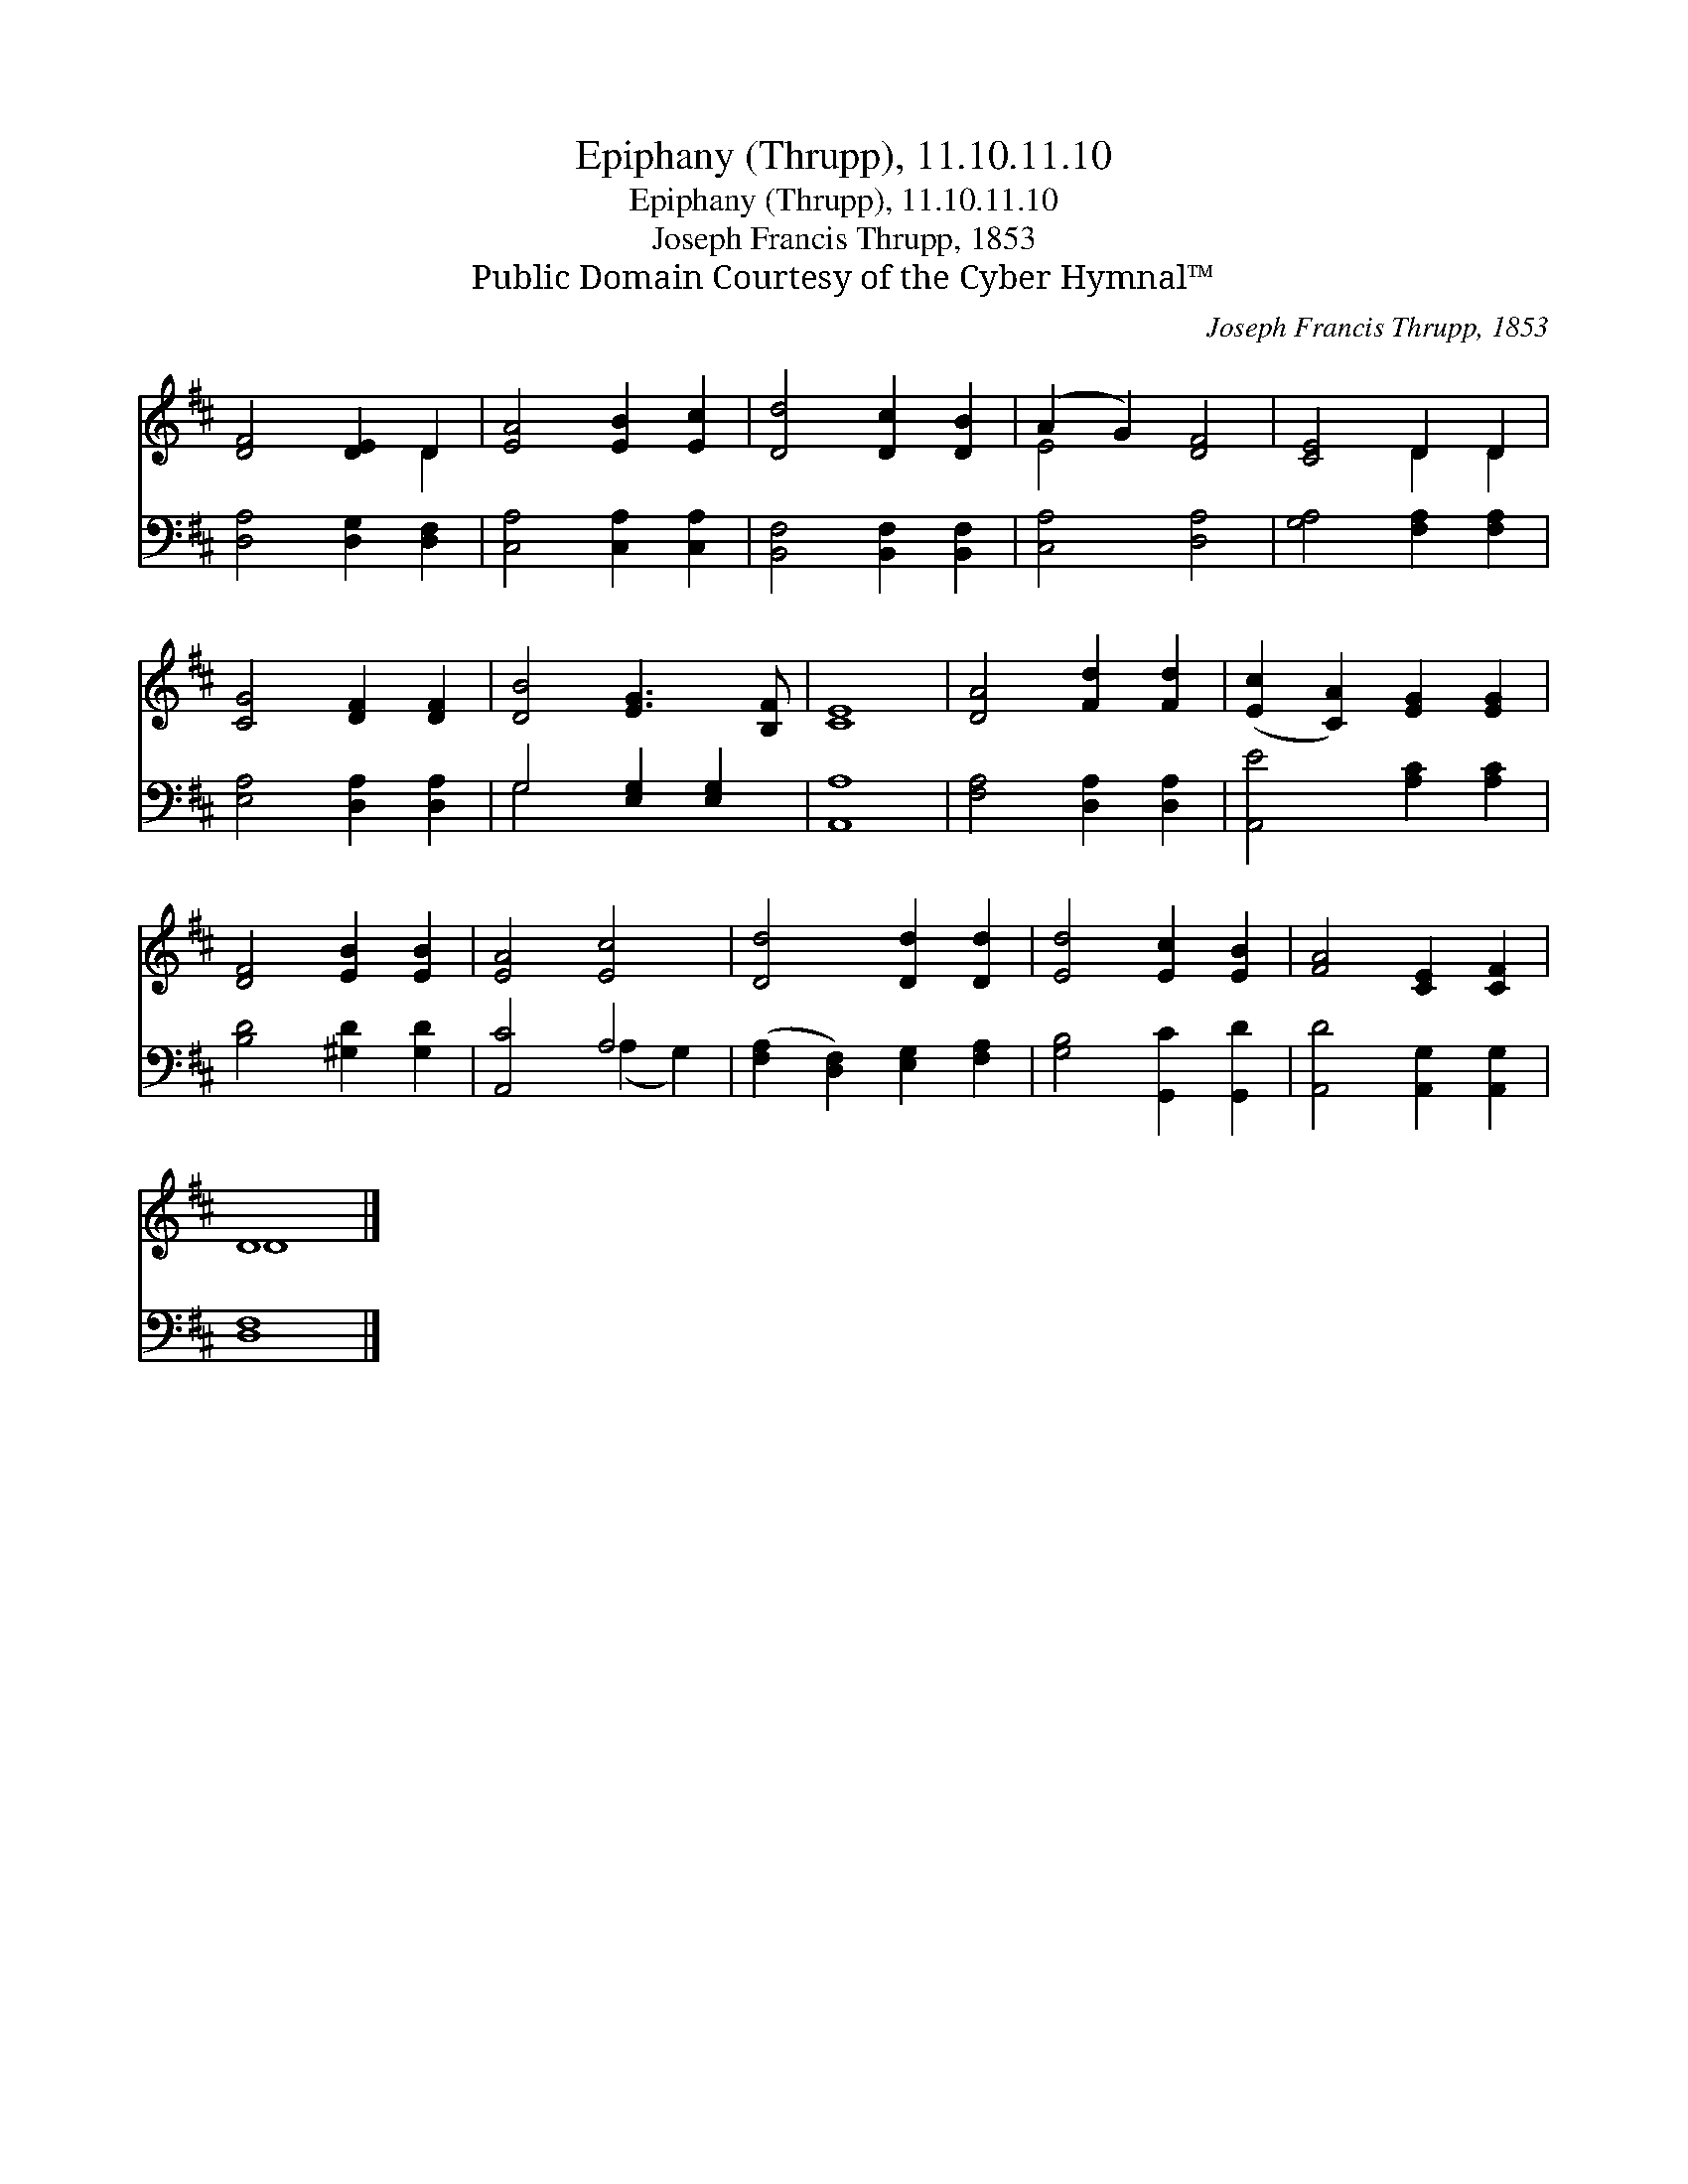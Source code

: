 X:1
T:Epiphany (Thrupp), 11.10.11.10
T:Epiphany (Thrupp), 11.10.11.10
T:Joseph Francis Thrupp, 1853
T:Public Domain Courtesy of the Cyber Hymnal™
C:Joseph Francis Thrupp, 1853
Z:Public Domain
Z:Courtesy of the Cyber Hymnal™
%%score ( 1 2 ) ( 3 4 )
L:1/8
M:none
K:D
V:1 treble 
V:2 treble 
V:3 bass 
V:4 bass 
V:1
 [DF]4 [DE]2 D2 | [EA]4 [EB]2 [Ec]2 | [Dd]4 [Dc]2 [DB]2 | (A2 G2) [DF]4 | [CE]4 D2 D2 | %5
 [CG]4 [DF]2 [DF]2 | [DB]4 [EG]3 [B,F] | [CE]8 | [DA]4 [Fd]2 [Fd]2 | ([Ec]2 [CA]2) [EG]2 [EG]2 | %10
 [DF]4 [EB]2 [EB]2 | [EA]4 [Ec]4 | [Dd]4 [Dd]2 [Dd]2 | [Ed]4 [Ec]2 [EB]2 | [FA]4 [CE]2 [CF]2 | %15
 D8 |] %16
V:2
 x6 D2 | x8 | x8 | E4 x4 | x4 D2 D2 | x8 | x8 | x8 | x8 | x8 | x8 | x8 | x8 | x8 | x8 | D8 |] %16
V:3
 [D,A,]4 [D,G,]2 [D,F,]2 | [C,A,]4 [C,A,]2 [C,A,]2 | [B,,F,]4 [B,,F,]2 [B,,F,]2 | [C,A,]4 [D,A,]4 | %4
 [G,A,]4 [F,A,]2 [F,A,]2 | [E,A,]4 [D,A,]2 [D,A,]2 | G,4 [E,G,]2 [E,G,]2 | [A,,A,]8 | %8
 [F,A,]4 [D,A,]2 [D,A,]2 | [A,,E]4 [A,C]2 [A,C]2 | [B,D]4 [^G,D]2 [G,D]2 | [A,,C]4 A,4 | %12
 ([F,A,]2 [D,F,]2) [E,G,]2 [F,A,]2 | [G,B,]4 [G,,C]2 [G,,D]2 | [A,,D]4 [A,,G,]2 [A,,G,]2 | %15
 [D,F,]8 |] %16
V:4
 x8 | x8 | x8 | x8 | x8 | x8 | G,4 x4 | x8 | x8 | x8 | x8 | x4 (A,2 G,2) | x8 | x8 | x8 | x8 |] %16

